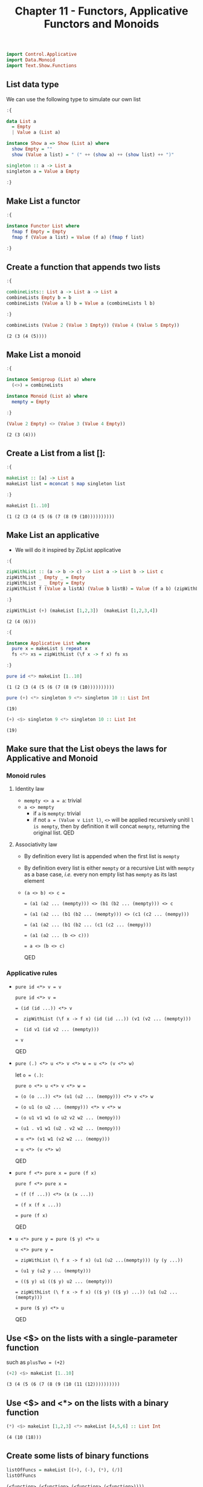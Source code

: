 #+Title:Chapter 11 - Functors, Applicative Functors and Monoids
#+startup: fold
#+name: org-clear-haskell-output
#+begin_src emacs-lisp :var strr="" :exports none
  (format "%s" (replace-regexp-in-string
                (rx line-start (+ (| alphanumeric "." blank)) (and ">" (+ blank)))
                "" (format "%s" strr)))
#+end_src

#+RESULTS: org-clear-haskell-output

#+begin_src haskell :exports both :post org-clear-haskell-output(*this*)
  import Control.Applicative
  import Data.Monoid
  import Text.Show.Functions
#+end_src

** List data type
   We can use the following type to simulate our own list
   #+begin_src haskell :exports both :post org-clear-haskell-output(*this*)
     :{
     
     data List a
       = Empty
       | Value a (List a)
     
     instance Show a => Show (List a) where
       show Empty = ""
       show (Value a list) = " (" ++ (show a) ++ (show list) ++ ")"
     
     singleton :: a -> List a
     singleton a = Value a Empty
     
     :}
     
   #+end_src

   #+RESULTS:

** Make List a functor
   #+begin_src haskell :exports both :post org-clear-haskell-output(*this*)
     :{
       
     instance Functor List where
       fmap f Empty = Empty
       fmap f (Value a list) = Value (f a) (fmap f list)
     
     :}
   #+end_src

   #+RESULTS:

** Create a function that appends two lists
   #+begin_src haskell :exports both :post org-clear-haskell-output(*this*)
     :{
     
     combineLists:: List a -> List a -> List a
     combineLists Empty b = b
     combineLists (Value a l) b = Value a (combineLists l b)
     
     :}
     
     combineLists (Value 2 (Value 3 Empty)) (Value 4 (Value 5 Empty))
   #+end_src

   #+RESULTS:
   : (2 (3 (4 (5))))

** Make List a monoid
   #+begin_src haskell :exports both :post org-clear-haskell-output(*this*)
     :{
     
     instance Semigroup (List a) where
       (<>) = combineLists
     
     instance Monoid (List a) where
       mempty = Empty
     
     :}
     
     (Value 2 Empty) <> (Value 3 (Value 4 Empty))
     
   #+end_src

   #+RESULTS:
   : (2 (3 (4)))

** Create a List from a list []:
   #+begin_src haskell :exports both :post org-clear-haskell-output(*this*)
     :{
     
     makeList :: [a] -> List a
     makeList list = mconcat $ map singleton list
       
     :}
     
     makeList [1..10]
     
   #+end_src

   #+RESULTS:
   : (1 (2 (3 (4 (5 (6 (7 (8 (9 (10))))))))))

** Make List an applicative
   - We will do it inspired by ZipList applicative
     
   #+begin_src haskell :exports both :post org-clear-haskell-output(*this*)
     :{
     
     zipWithList :: (a -> b -> c) -> List a -> List b -> List c
     zipWithList _ Empty _ = Empty
     zipWithList _ _ Empty = Empty
     zipWithList f (Value a listA) (Value b listB) = Value (f a b) (zipWithList f listA listB)
       
     :}
     
     zipWithList (+) (makeList [1,2,3])  (makeList [1,2,3,4])
     
   #+end_src

   #+RESULTS:
   : (2 (4 (6)))


   #+begin_src haskell :exports both :post org-clear-haskell-output(*this*)
     :{
     
     instance Applicative List where
       pure x = makeList $ repeat x
       fs <*> xs = zipWithList (\f x -> f x) fs xs
       
     :}
     
   #+end_src

   #+RESULTS:


   #+begin_src haskell :exports both :post org-clear-haskell-output(*this*)
     pure id <*> makeList [1..10]
   #+end_src

   #+RESULTS:
   : (1 (2 (3 (4 (5 (6 (7 (8 (9 (10))))))))))

   #+begin_src haskell :exports both :post org-clear-haskell-output(*this*)
     pure (+) <*> singleton 9 <*> singleton 10 :: List Int
   #+end_src

   #+RESULTS:
   : (19)


   #+begin_src haskell :exports both :post org-clear-haskell-output(*this*)
     (+) <$> singleton 9 <*> singleton 10 :: List Int
   #+end_src

   #+RESULTS:
   : (19)

** Make sure that the List obeys the laws for Applicative and Monoid
*** Monoid rules
**** Identity law
     - ~mempty <> a = a~: trivial
     - ~a <> mempty~
       - if ~a~ is ~mempty~: trivial
       - if not ~a = (Value v List l)~, ~<>~ will be applied recursively unitil ~l is mempty~, then by definition it will concat ~mempty~, returning the original list. QED
**** Associativity law
     - By definition every list is appended when the first list is ~mempty~
     - By definition every list is either ~mempty~ or a recursive List with ~mempty~ as a base case, /i.e./ every non empty list has ~mempty~ as its last element
     - ~(a <> b) <> c =~
       
       ~= (a1 (a2 ... (mempty))) <> (b1 (b2 ... (mempty))) <> c~
       
       ~= (a1 (a2 ... (b1 (b2 ... (mempty))) <> (c1 (c2 ... (mempy)))~
       
       ~= (a1 (a2 ... (b1 (b2 ... (c1 (c2 ... (mempy)))~
       
       ~= (a1 (a2 ... (b <> c)))~
       
       ~= a <> (b <> c)~
       
       QED
*** Applicative rules
    - ~pure id <*> v = v~

      ~pure id <*> v =~ 
      
      ~= (id (id ...)) <*> v~

      ~=  zipWithList (\f x -> f x) (id (id ...)) (v1 (v2 ... (mempty)))~

      ~=  (id v1 (id v2 ... (mempty)))~

      ~= v~

      QED
      
    - ~pure (.) <*> u <*> v <*> w = u <*> (v <*> w)~
      
      let ~o = (.)~:

      ~pure o <*> u <*> v <*> w =~

      ~= (o (o ...)) <*> (u1 (u2 ... (mempy))) <*> v <*> w~

      ~= (o u1 (o u2 ... (mempy))) <*> v <*> w~

      ~= (o u1 v1 w1 (o u2 v2 w2 ... (mempy)))~

      ~= (u1 . v1 w1 (u2 . v2 w2 ... (mempy)))~

      ~= u <*> (v1 w1 (v2 w2 ... (mempy)))~

      ~= u <*> (v <*> w)~

      QED
      
    - ~pure f <*> pure x = pure (f x)~
      
      ~pure f <*> pure x =~

      ~= (f (f ...)) <*> (x (x ...))~

      ~= (f x (f x ...))~

      ~= pure (f x)~

      QED
      
    - ~u <*> pure y = pure ($ y) <*> u~

      ~u <*> pure y =~

      ~= zipWithList (\ f x -> f x) (u1 (u2 ...(mempty))) (y (y ...))~

      ~= (u1 y (u2 y ... (mempty)))~

      ~= (($ y) u1 (($ y) u2 ... (mempty)))~

      ~= zipWithList (\ f x -> f x) (($ y) (($ y) ...)) (u1 (u2 ...(mempty)))~

      ~= pure ($ y) <*> u~

      QED
      
** Use <$> on the lists with a single-parameter function
   such as ~plusTwo = (+2)~
   #+begin_src haskell :exports both :post org-clear-haskell-output(*this*)
     (+2) <$> makeList [1..10]
   #+end_src

   #+RESULTS:
   : (3 (4 (5 (6 (7 (8 (9 (10 (11 (12))))))))))

** Use <$> and <*> on the lists with a binary function
   #+begin_src haskell :exports both :post org-clear-haskell-output(*this*)
     (*) <$> makeList [1,2,3] <*> makeList [4,5,6] :: List Int
   #+end_src

   #+RESULTS:
   : (4 (10 (18)))

** Create some lists of binary functions
   #+begin_src haskell :exports both :post org-clear-haskell-output(*this*)
     listOfFuncs = makeList [(+), (-), (*), (/)]
     listOfFuncs
   #+end_src

   #+RESULTS:
   : (<function> (<function> (<function> (<function>))))

** Use <*> on the binary functions list and the number lists
   #+begin_src haskell :exports both :post org-clear-haskell-output(*this*)
     listOfFuncs <*> makeList [1,2,3,4] <*> makeList [1,2,3,4]
   #+end_src

   #+RESULTS:
   : (2.0 (0.0 (9.0 (1.0))))
